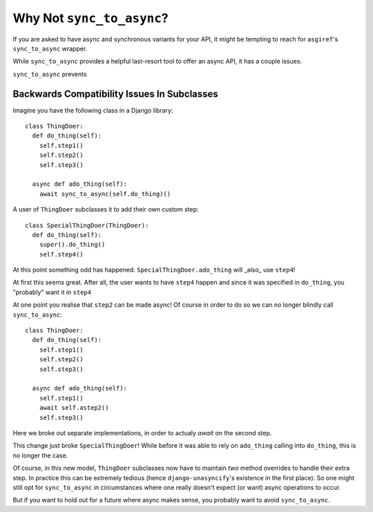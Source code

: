 Why Not ``sync_to_async``?
==========================

If you are asked to have async and synchronous variants for your API, it might be tempting to reach for ``asgiref``'s ``sync_to_async`` wrapper.

While ``sync_to_async`` provides a helpful last-resort tool to offer an async API, it has a couple issues.


``sync_to_async`` prevents


Backwards Compatibility Issues In Subclasses
---------------------------------------------

Imagine you have the following class in a Django library::

  class ThingDoer:
    def do_thing(self):
      self.step1()
      self.step2()
      self.step3()

    async def ado_thing(self):
      await sync_to_async(self.do_thing)()


A user of ``ThingDoer`` subclasses it to add their own custom step::

  class SpecialThingDoer(ThingDoer):
    def do_thing(self):
      super().do_thing()
      self.step4()

At this point something odd has happened. ``SpecialThingDoer.ado_thing`` will _also_ use ``step4``!

At first this seems great. After all, the user wants to have ``step4`` happen and since it was specified in ``do_thing``, you "probably" want it in ``step4``


At one point you realise that ``step2`` can be made async! Of course in order to do so we can no longer blindly call ``sync_to_async``::

  class ThingDoer:
    def do_thing(self):
      self.step1()
      self.step2()
      self.step3()

    async def ado_thing(self):
      self.step1()
      await self.astep2()
      self.step3()

Here we broke out separate implementations, in order to actualy `await` on the second step.

This change just broke ``SpecialThingDoer``! While before it was able to rely on ``ado_thing`` calling into ``do_thing``, this is no longer the case.

Of course, in this new model, ``ThingDoer`` subclasses now have to maintain *two* method overrides to handle their extra step. In practice this can be extremely tedious (hence ``django-unasyncify``'s existence in the first place). So one might still opt for ``sync_to_async`` in circumstances where one really doesn't expect (or want) async operations to occur.

But if you want to hold out for a future where async makes sense, you probably want to avoid ``sync_to_async``.
